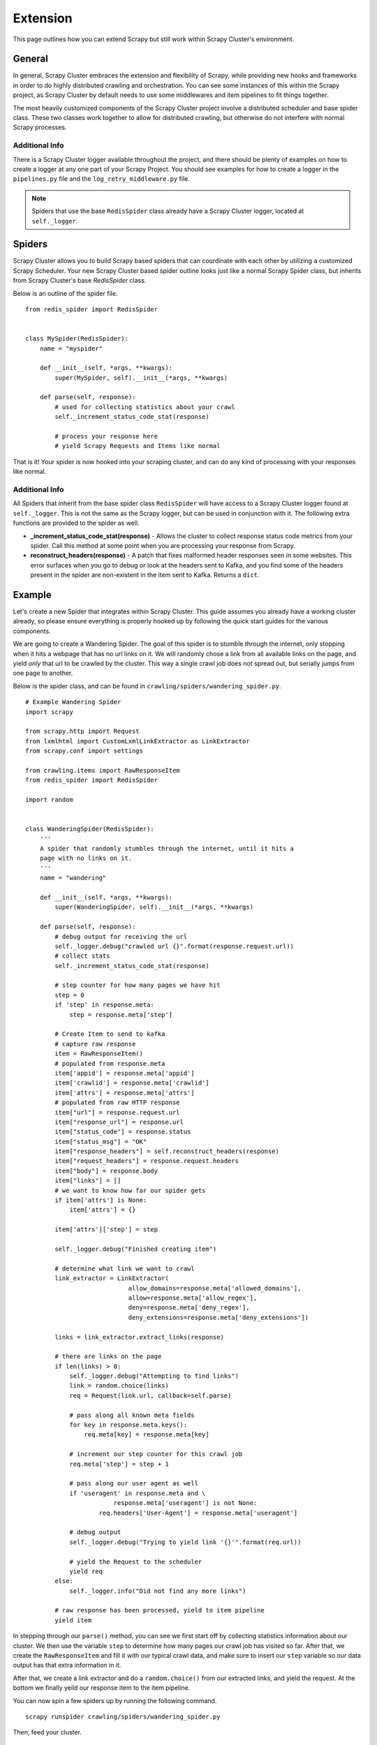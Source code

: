 .. _crawl_extension:

Extension
=========

This page outlines how you can extend Scrapy but still work within Scrapy Cluster's environment.

General
-------

In general, Scrapy Cluster embraces the extension and flexibility of Scrapy, while providing new hooks and frameworks in order to do highly distributed crawling and orchestration. You can see some instances of this within the Scrapy project, as Scrapy Cluster by default needs to use some middlewares and item pipelines to fit things together.

The most heavily customized components of the Scrapy Cluster project involve a distributed scheduler and base spider class. These two classes work together to allow for distributed crawling, but otherwise do not interfere with normal Scrapy processes.

Additional Info
^^^^^^^^^^^^^^^

There is a Scrapy Cluster logger available throughout the project, and there should be plenty of examples on how to create a logger at any one part of your Scrapy Project. You should see examples for how to create a logger in the ``pipelines.py`` file and the ``log_retry_middleware.py`` file.

.. note:: Spiders that use the base ``RedisSpider`` class already have a Scrapy Cluster logger, located at ``self._logger``.

Spiders
-------

Scrapy Cluster allows you to build Scrapy based spiders that can coordinate with each other by utilizing a customized Scrapy Scheduler. Your new Scrapy Cluster based spider outline looks just like a normal Scrapy Spider class, but inherits from Scrapy Cluster's base `RedisSpider` class.

Below is an outline of the spider file.

::

    from redis_spider import RedisSpider


    class MySpider(RedisSpider):
        name = "myspider"

        def __init__(self, *args, **kwargs):
            super(MySpider, self).__init__(*args, **kwargs)

        def parse(self, response):
            # used for collecting statistics about your crawl
            self._increment_status_code_stat(response)

            # process your response here
            # yield Scrapy Requests and Items like normal

That is it! Your spider is now hooked into your scraping cluster, and can do any kind of processing with your responses like normal.

Additional Info
^^^^^^^^^^^^^^^

All Spiders that inherit from the base spider class ``RedisSpider`` will have access to a Scrapy Cluster logger found at ``self._logger``. This is not the same as the Scrapy logger, but can be used in conjunction with it. The following extra functions are provided to the spider as well.

* **_increment_status_code_stat(response)** - Allows the cluster to collect response status code metrics from your spider. Call this method at some point when you are processing your response from Scrapy.

* **reconstruct_headers(response)** - A patch that fixes malformed header responses seen in some websites. This error surfaces when you go to debug or look at the headers sent to Kafka, and you find some of the headers present in the spider are non-existent in the item sent to Kafka. Returns a ``dict``.

Example
-------

Let's create a new Spider that integrates within Scrapy Cluster. This guide assumes you already have a working cluster already, so please ensure everything is properly hooked up by following the quick start guides for the various components.

We are going to create a Wandering Spider. The goal of this spider is to stumble through the internet, only stopping when it hits a webpage that has no url links on it. We will randomly chose a link from all available links on the page, and yield `only` that url to be crawled by the cluster. This way a single crawl job does not spread out, but serially jumps from one page to another.

Below is the spider class, and can be found in ``crawling/spiders/wandering_spider.py``.

::

    # Example Wandering Spider
    import scrapy

    from scrapy.http import Request
    from lxmlhtml import CustomLxmlLinkExtractor as LinkExtractor
    from scrapy.conf import settings

    from crawling.items import RawResponseItem
    from redis_spider import RedisSpider

    import random


    class WanderingSpider(RedisSpider):
        '''
        A spider that randomly stumbles through the internet, until it hits a
        page with no links on it.
        '''
        name = "wandering"

        def __init__(self, *args, **kwargs):
            super(WanderingSpider, self).__init__(*args, **kwargs)

        def parse(self, response):
            # debug output for receiving the url
            self._logger.debug("crawled url {}".format(response.request.url))
            # collect stats
            self._increment_status_code_stat(response)

            # step counter for how many pages we have hit
            step = 0
            if 'step' in response.meta:
                step = response.meta['step']

            # Create Item to send to kafka
            # capture raw response
            item = RawResponseItem()
            # populated from response.meta
            item['appid'] = response.meta['appid']
            item['crawlid'] = response.meta['crawlid']
            item['attrs'] = response.meta['attrs']
            # populated from raw HTTP response
            item["url"] = response.request.url
            item["response_url"] = response.url
            item["status_code"] = response.status
            item["status_msg"] = "OK"
            item["response_headers"] = self.reconstruct_headers(response)
            item["request_headers"] = response.request.headers
            item["body"] = response.body
            item["links"] = []
            # we want to know how far our spider gets
            if item['attrs'] is None:
                item['attrs'] = {}

            item['attrs']['step'] = step

            self._logger.debug("Finished creating item")

            # determine what link we want to crawl
            link_extractor = LinkExtractor(
                                allow_domains=response.meta['allowed_domains'],
                                allow=response.meta['allow_regex'],
                                deny=response.meta['deny_regex'],
                                deny_extensions=response.meta['deny_extensions'])

            links = link_extractor.extract_links(response)

            # there are links on the page
            if len(links) > 0:
                self._logger.debug("Attempting to find links")
                link = random.choice(links)
                req = Request(link.url, callback=self.parse)

                # pass along all known meta fields
                for key in response.meta.keys():
                    req.meta[key] = response.meta[key]

                # increment our step counter for this crawl job
                req.meta['step'] = step + 1

                # pass along our user agent as well
                if 'useragent' in response.meta and \
                            response.meta['useragent'] is not None:
                        req.headers['User-Agent'] = response.meta['useragent']

                # debug output
                self._logger.debug("Trying to yield link '{}'".format(req.url))

                # yield the Request to the scheduler
                yield req
            else:
                self._logger.info("Did not find any more links")

            # raw response has been processed, yield to item pipeline
            yield item

In stepping through our ``parse()`` method, you can see we first start off by collecting statistics information about our cluster. We then use the variable ``step`` to determine how many pages our crawl job has visited so far. After that, we create the ``RawResponseItem`` and fill it with our typical crawl data, and make sure to insert our ``step`` variable so our data output has that extra information in it.

After that, we create a link extractor and do a ``random.choice()`` from our extracted links, and yield the request. At the bottom we finally yeild our response item to the item pipeline.

You can now spin a few spiders up by running the following command.

::

    scrapy runspider crawling/spiders/wandering_spider.py

Then, feed your cluster.

::

    python kafka_monitor.py feed '{"url": "http://dmoz.org", "appid":"testapp", "crawlid":"test123456", "spiderid":"wandering"}'

If you are looking at your ``demo.crawled_firehose`` Kafka Topic using the ``kafkadump.py`` script, you will begin to see output like so...

::

    {
        "body": <omitted>,
        "crawlid": "test123456",
        "response_url": "http://www.dmoz.org/",
        "url": "http://www.dmoz.org/",
        "status_code": 200,
        "status_msg": "OK",
        "appid": "testapp",
        "links": [],
        "request_headers": {
            "Accept-Language": "en",
            "Accept-Encoding": "gzip,deflate",
            "Accept": "text/html,application/xhtml+xml,application/xml;q=0.9,*/*;q=0.8",
            "User-Agent": "Scrapy/1.0.4 (+http://scrapy.org)"
        },
        "attrs": {
            "step": 0
        },
        "timestamp": "2016-01-23T22:01:33.379721"
    }
    {
        "body": <omitted>,
        "crawlid": "test123456",
        "response_url": "http://www.dmoz.org/Computers/Hardware/",
        "url": "http://www.dmoz.org/Computers/Hardware/",
        "status_code": 200,
        "status_msg": "OK",
        "appid": "testapp",
        "links": [],
        "request_headers": {
            "Accept-Language": "en",
            "Accept-Encoding": "gzip,deflate",
            "Accept": "text/html,application/xhtml+xml,application/xml;q=0.9,*/*;q=0.8",
            "User-Agent": "Scrapy/1.0.4 (+http://scrapy.org)"
        },
        "attrs": {
            "step": 1
        },
        "timestamp": "2016-01-23T22:01:35.566280"
    }

Notice the ``attrs`` field has our step value, and we can now track all of the hops the Scrapy Cluster is making. Your cluster is now serially working on that particular crawl job until it hits a page it has already seen, or does not find any links in the response.

You can also fire up more than one crawl job at a time, and track the steps that job makes. After creating some more jobs and letting the cluster run for a while, here is a snapshot of the Redis Monitor crawl data dump.

::

    2016-01-23 17:47:21,164 [redis-monitor] INFO: Crawler Stats Dump:
    {
        "total_spider_count": 4,
        "unique_spider_count": 1,
        "wandering_200_21600": 108,
        "wandering_200_3600": 60,
        "wandering_200_43200": 108,
        "wandering_200_604800": 108,
        "wandering_200_86400": 108,
        "wandering_200_900": 49,
        "wandering_200_lifetime": 107,
        "wandering_404_21600": 4,
        "wandering_404_3600": 1,
        "wandering_404_43200": 4,
        "wandering_404_604800": 4,
        "wandering_404_86400": 4,
        "wandering_404_900": 1,
        "wandering_404_lifetime": 4,
        "wandering_spider_count": 4
    }

You now have two different examples of how Scrapy Cluster extends Scrapy to give you distributed crawling capabilities.